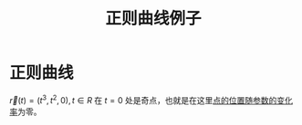 #+title: 正则曲线例子
#+roam_tags: 微分几何

* 正则曲线
\(\vec{r}(t) = (t^3,t^2,0), t \in R\) 在 \(t=0\) 处是奇点，也就是在这里[[file:20200921222329-正则的意义_当t作为抽象的参量.org][点的位置随参数的变化率]]为零。
